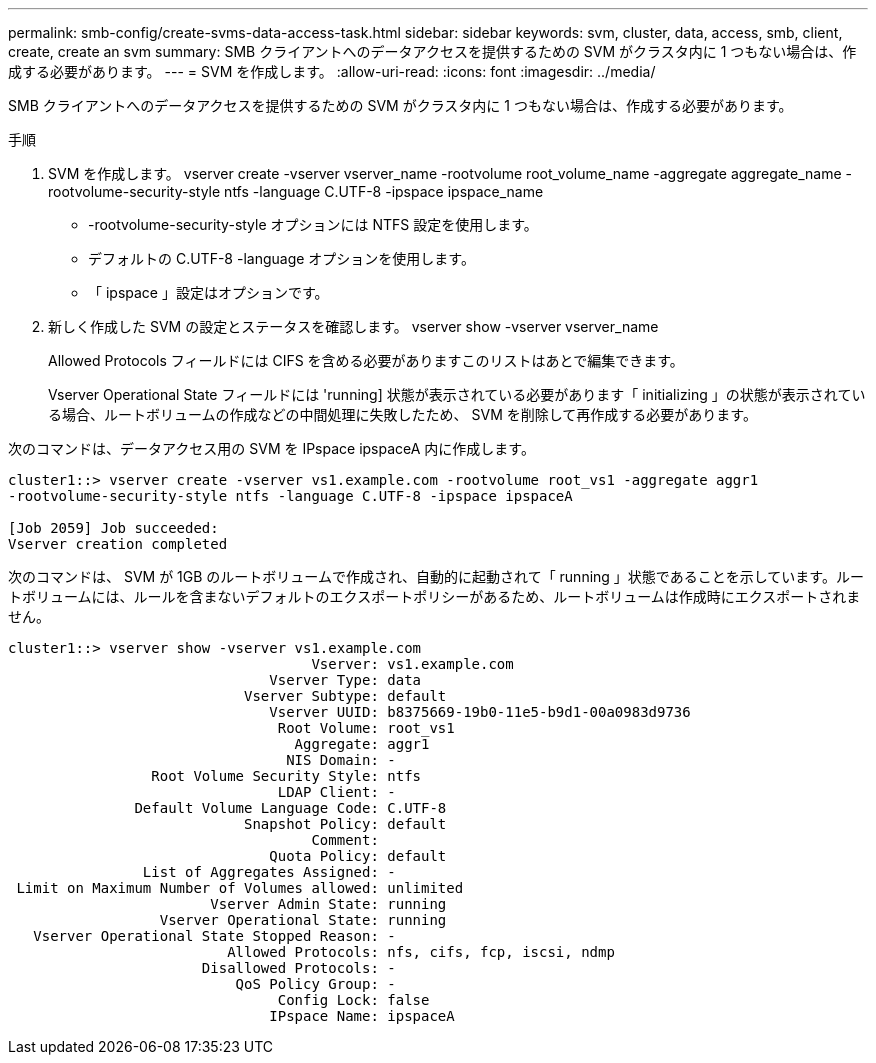 ---
permalink: smb-config/create-svms-data-access-task.html 
sidebar: sidebar 
keywords: svm, cluster, data, access, smb, client, create, create an svm 
summary: SMB クライアントへのデータアクセスを提供するための SVM がクラスタ内に 1 つもない場合は、作成する必要があります。 
---
= SVM を作成します。
:allow-uri-read: 
:icons: font
:imagesdir: ../media/


[role="lead"]
SMB クライアントへのデータアクセスを提供するための SVM がクラスタ内に 1 つもない場合は、作成する必要があります。

.手順
. SVM を作成します。 vserver create -vserver vserver_name -rootvolume root_volume_name -aggregate aggregate_name -rootvolume-security-style ntfs -language C.UTF-8 -ipspace ipspace_name
+
** -rootvolume-security-style オプションには NTFS 設定を使用します。
** デフォルトの C.UTF-8 -language オプションを使用します。
** 「 ipspace 」設定はオプションです。


. 新しく作成した SVM の設定とステータスを確認します。 vserver show -vserver vserver_name
+
Allowed Protocols フィールドには CIFS を含める必要がありますこのリストはあとで編集できます。

+
Vserver Operational State フィールドには 'running] 状態が表示されている必要があります「 initializing 」の状態が表示されている場合、ルートボリュームの作成などの中間処理に失敗したため、 SVM を削除して再作成する必要があります。



次のコマンドは、データアクセス用の SVM を IPspace ipspaceA 内に作成します。

[listing]
----
cluster1::> vserver create -vserver vs1.example.com -rootvolume root_vs1 -aggregate aggr1
-rootvolume-security-style ntfs -language C.UTF-8 -ipspace ipspaceA

[Job 2059] Job succeeded:
Vserver creation completed
----
次のコマンドは、 SVM が 1GB のルートボリュームで作成され、自動的に起動されて「 running 」状態であることを示しています。ルートボリュームには、ルールを含まないデフォルトのエクスポートポリシーがあるため、ルートボリュームは作成時にエクスポートされません。

[listing]
----
cluster1::> vserver show -vserver vs1.example.com
                                    Vserver: vs1.example.com
                               Vserver Type: data
                            Vserver Subtype: default
                               Vserver UUID: b8375669-19b0-11e5-b9d1-00a0983d9736
                                Root Volume: root_vs1
                                  Aggregate: aggr1
                                 NIS Domain: -
                 Root Volume Security Style: ntfs
                                LDAP Client: -
               Default Volume Language Code: C.UTF-8
                            Snapshot Policy: default
                                    Comment:
                               Quota Policy: default
                List of Aggregates Assigned: -
 Limit on Maximum Number of Volumes allowed: unlimited
                        Vserver Admin State: running
                  Vserver Operational State: running
   Vserver Operational State Stopped Reason: -
                          Allowed Protocols: nfs, cifs, fcp, iscsi, ndmp
                       Disallowed Protocols: -
                           QoS Policy Group: -
                                Config Lock: false
                               IPspace Name: ipspaceA
----